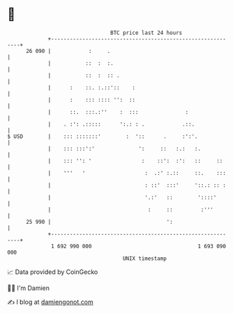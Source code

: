 * 👋

#+begin_example
                                    BTC price last 24 hours                    
                +------------------------------------------------------------+ 
         26 090 |            :     .                                         | 
                |           ::  :  :.                                        | 
                |           ::  :  :: .                                      | 
                |      :    ::. :.::'::    :                                 | 
                |      :    ::: :::: '':  ::                                 | 
                |      ::.  :::.:''    :  :::               :                | 
                |    . :': .:::::      ':.: : .            .::.              | 
   $ USD        |    ::: :::::::'        :  '::      .     :':'.             | 
                |    ::: :::':'              ':     ::   :.:   :.            | 
                |    ::: '': '                :    ::':  :':   ::     ::     | 
                |    '''   '                   :  .:' :.::     ::.    :::    | 
                |                              : ::'  :::'     '::.: :: :    | 
                |                              '.:'   ::        '::::'       | 
                |                               :     ::         :'''        | 
         25 990 |                                     ':                     | 
                +------------------------------------------------------------+ 
                 1 692 990 000                                  1 693 090 000  
                                        UNIX timestamp                         
#+end_example
📈 Data provided by CoinGecko

🧑‍💻 I'm Damien

✍️ I blog at [[https://www.damiengonot.com][damiengonot.com]]
